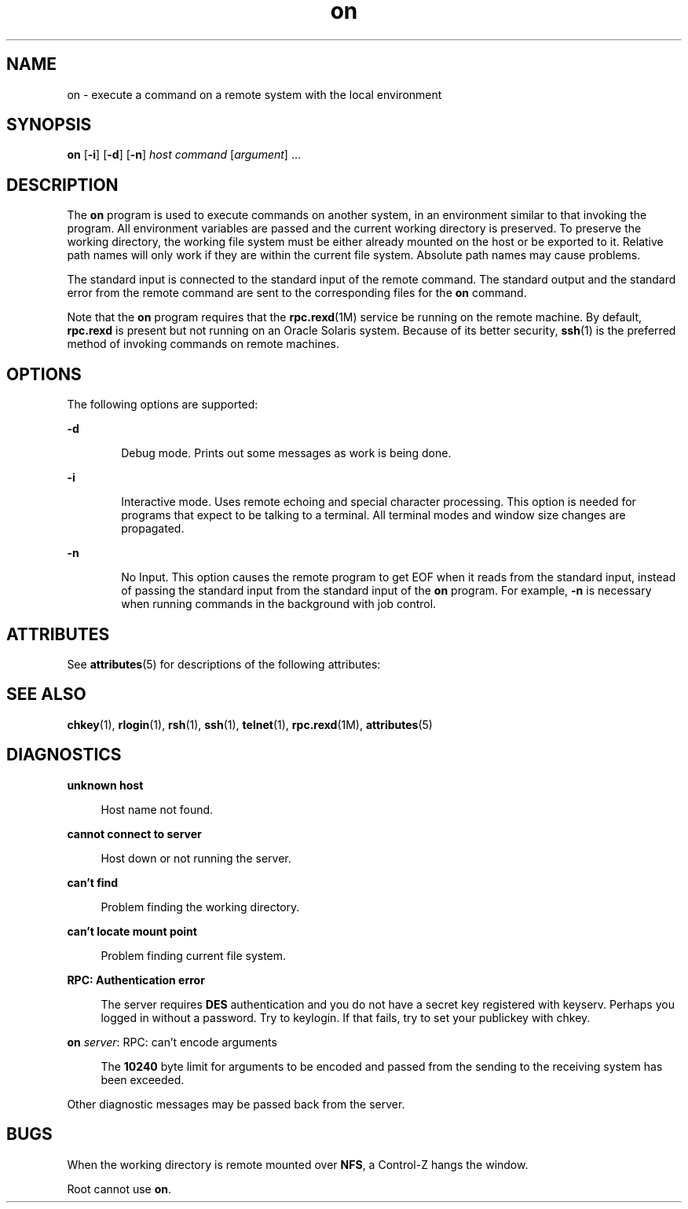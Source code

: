 '\" te
.\" Copyright (c) 2003, 2012, Oracle and/or its affiliates. All rights reserved.
.TH on 1 "7 May 2012" "SunOS 5.11" "User Commands"
.SH NAME
on \- execute a command on a remote system with the local environment
.SH SYNOPSIS
.LP
.nf
\fBon\fR [\fB-i\fR] [\fB-d\fR] [\fB-n\fR] \fIhost\fR \fIcommand\fR [\fIargument\fR] ...
.fi

.SH DESCRIPTION
.sp
.LP
The \fBon\fR program is used to execute commands on another system, in an environment similar to that invoking the program. All environment variables are passed and the current working directory is preserved. To preserve the working directory, the working file system must be either already mounted on the host or be exported to it. Relative path names will only work if they are within the current file system. Absolute path names may cause problems.
.sp
.LP
The standard input is connected to the standard input of the remote command. The standard output and the standard error from the remote command are sent to the corresponding files for the \fBon\fR command.
.sp
.LP
Note that the \fBon\fR program requires that the \fBrpc.rexd\fR(1M) service be running on the remote machine. By default, \fBrpc.rexd\fR is present but not running on an Oracle Solaris system. Because of its better security, \fBssh\fR(1) is the preferred method of invoking commands on remote machines.
.SH OPTIONS
.sp
.LP
The following options are supported:
.sp
.ne 2
.mk
.na
\fB\fB-d\fR\fR
.ad
.RS 6n
.rt  
Debug mode. Prints out some messages as work is being done.
.RE

.sp
.ne 2
.mk
.na
\fB\fB-i\fR\fR
.ad
.RS 6n
.rt  
Interactive mode. Uses remote echoing and special character processing. This option is needed for programs that expect to be talking to a terminal. All terminal modes and window size changes are propagated.
.RE

.sp
.ne 2
.mk
.na
\fB\fB-n\fR\fR
.ad
.RS 6n
.rt  
No Input. This option causes the remote program to get EOF when it reads from the standard input, instead of passing the standard input from the standard input of the \fBon\fR program. For example, \fB-n\fR is necessary when running commands in the background with job control.
.RE

.SH ATTRIBUTES
.sp
.LP
See \fBattributes\fR(5) for descriptions of the following attributes:
.sp

.sp
.TS
tab() box;
cw(2.75i) |cw(2.75i) 
lw(2.75i) |lw(2.75i) 
.
ATTRIBUTE TYPEATTRIBUTE VALUE
_
Availabilitysystem/file-system/nfs
.TE

.SH SEE ALSO
.sp
.LP
\fBchkey\fR(1), \fBrlogin\fR(1), \fBrsh\fR(1),  \fBssh\fR(1), \fBtelnet\fR(1), \fBrpc.rexd\fR(1M), \fBattributes\fR(5)
.SH DIAGNOSTICS
.sp
.ne 2
.mk
.na
\fB\fBunknown host\fR\fR
.ad
.sp .6
.RS 4n
Host name not found.
.RE

.sp
.ne 2
.mk
.na
\fB\fBcannot connect to server\fR\fR
.ad
.sp .6
.RS 4n
Host down or not running the server.
.RE

.sp
.ne 2
.mk
.na
\fB\fBcan't find\fR\fR
.ad
.sp .6
.RS 4n
Problem finding the working directory.
.RE

.sp
.ne 2
.mk
.na
\fB\fBcan't locate mount point\fR\fR
.ad
.sp .6
.RS 4n
Problem finding current file system.
.RE

.sp
.ne 2
.mk
.na
\fB\fBRPC: Authentication error\fR\fR
.ad
.sp .6
.RS 4n
The server requires \fBDES\fR authentication and you do not have a secret key registered with keyserv. Perhaps you logged in without a password. Try to keylogin. If that fails, try to set your publickey with chkey.
.RE

.sp
.ne 2
.mk
.na
\fB\fBon \fIserver\fR: RPC: can't encode arguments\fR\fR
.ad
.sp .6
.RS 4n
The \fB10240\fR byte limit for arguments to be encoded and passed from the sending to the receiving system has been exceeded.
.RE

.sp
.LP
Other diagnostic messages may be passed back from the server.
.SH BUGS
.sp
.LP
When the working directory is remote mounted over \fBNFS\fR, a Control-Z hangs the window.
.sp
.LP
Root cannot use \fBon\fR.
